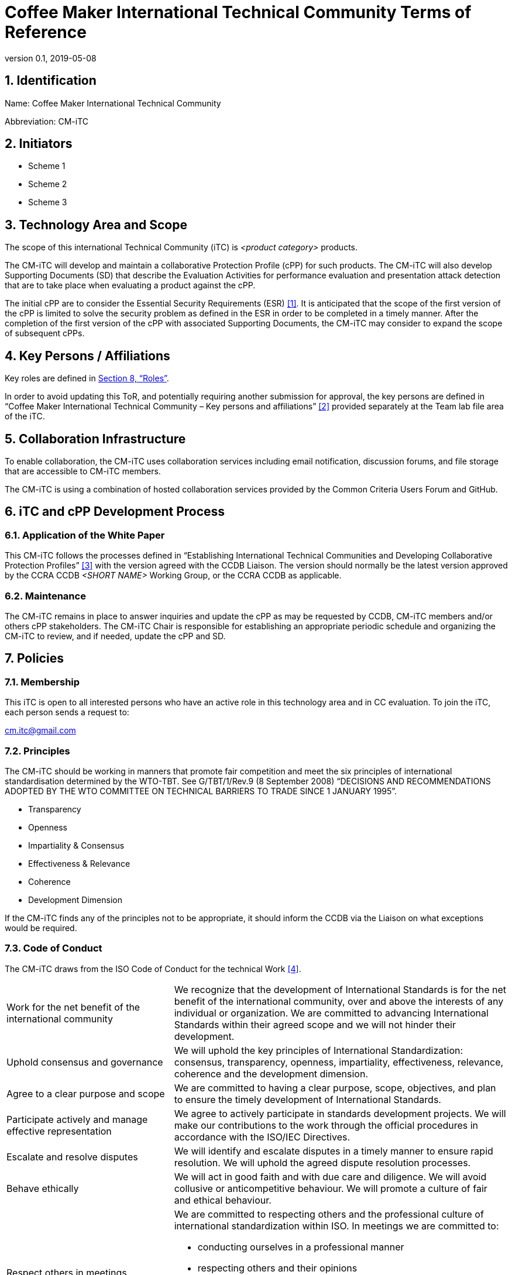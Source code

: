 = Coffee Maker International Technical Community Terms of Reference
:showtitle:
:sectnumlevels: 3
:table-caption: Table
:imagesdir: images
:icons: font
:revnumber: 0.1
:revdate: 2019-05-08
:xrefstyle: full

:iTC-longname: Coffee Maker
:iTC-shortname: CM-iTC
:iTC-email: cm.itc@gmail.com
:iTC-website: https://coffeemaker.github.io/
:iTC-GitHub: https://github.com/coffeemaker/repository/

:sectnums:
== Identification
Name: {iTC-longname} International Technical Community

Abbreviation: {iTC-shortname}

== Initiators
* Scheme 1
* Scheme 2
* Scheme 3

== Technology Area and Scope
The scope of this international Technical Community (iTC) is _<product category>_ products. 

The {iTC-shortname} will develop and maintain a collaborative Protection Profile (cPP) for such products. The {iTC-shortname} will also develop Supporting Documents (SD) that describe the Evaluation Activities for performance evaluation and presentation attack detection that are to take place when evaluating a product against the cPP.

The initial cPP are to consider the Essential Security Requirements (ESR) <<1>>. It is anticipated that the scope of the first version of the cPP is limited to solve the security problem as defined in the ESR in order to be completed in a timely manner. After the completion of the first version of the cPP with associated Supporting Documents, the {iTC-shortname} may consider to expand the scope of subsequent cPPs.   

== Key Persons / Affiliations
Key roles are defined in <<Roles>>.

In order to avoid updating this ToR, and potentially requiring another submission for approval, the key persons are defined in “{iTC-longname} International Technical Community – Key persons and affiliations” <<2>> provided separately at the Team lab file area of the iTC.

== Collaboration Infrastructure
To enable collaboration, the {iTC-shortname} uses collaboration services including email notification, discussion forums, and file storage that are accessible to {iTC-shortname} members. 

The {iTC-shortname} is using a combination of hosted collaboration services provided by the Common Criteria Users Forum and GitHub.

== iTC and cPP Development Process
=== Application of the White Paper
This {iTC-shortname} follows the processes defined in “Establishing International Technical Communities and Developing Collaborative Protection Profiles” <<3>> with the version agreed with the CCDB Liaison. The version should normally be the latest version approved by the CCRA CCDB _<SHORT NAME>_ Working Group, or the CCRA CCDB as applicable. 

=== Maintenance
The {iTC-shortname} remains in place to answer inquiries and update the cPP as may be requested by CCDB, {iTC-shortname} members and/or others cPP stakeholders. The {iTC-shortname} Chair is responsible for establishing an appropriate periodic schedule and organizing the {iTC-shortname} to review, and if needed, update the cPP and SD.

== Policies
=== Membership
This iTC is open to all interested persons who have an active role in this technology area and in CC evaluation. To join the iTC, each person sends a request to:

{iTC-email}

=== Principles
The {iTC-shortname} should be working in manners that promote fair competition and meet the six principles of international standardisation determined by the WTO-TBT. See G/TBT/1/Rev.9 (8 September 2008) “DECISIONS AND RECOMMENDATIONS ADOPTED BY THE WTO COMMITTEE ON TECHNICAL BARRIERS TO TRADE SINCE 1 JANUARY 1995”.

* Transparency
* Openness
* Impartiality & Consensus
* Effectiveness & Relevance
* Coherence
* Development Dimension

If the {iTC-shortname} finds any of the principles not to be appropriate, it should inform the CCDB via the Liaison on what exceptions would be required.

=== Code of Conduct
The {iTC-shortname} draws from the ISO Code of Conduct for the technical Work <<4>>.

[cols=".^1,.^2"]
|===

|Work for the net benefit of the international community
|We recognize that the development of International Standards is for the net benefit of the international community, over and above the interests of any individual or organization. We are committed to advancing International Standards within their agreed scope and we will not hinder their development.

|Uphold consensus and governance
|We will uphold the key principles of International Standardization: consensus, transparency, openness, impartiality, effectiveness, relevance, coherence and the development dimension.

|Agree to a clear purpose and scope
|We are committed to having a clear purpose, scope, objectives, and plan to ensure the timely development of International Standards.

|Participate actively and manage effective representation	
|We agree to actively participate in standards development projects. We will make our contributions to the work through the official procedures in accordance with the ISO/IEC Directives.

|Escalate and resolve disputes
|We will identify and escalate disputes in a timely manner to ensure rapid resolution. We will uphold the agreed dispute resolution processes.

|Behave ethically
|We will act in good faith and with due care and diligence. We will avoid collusive or anticompetitive behaviour. We will promote a culture of fair and ethical behaviour.

|Respect others in meetings
a|We are committed to respecting others and the professional culture of international standardization within ISO. In meetings we are committed to:

* conducting ourselves in a professional manner
* respecting others and their opinions
* accepting group decisions
* ensuring that the views of all (including those whose first language is not that of the meeting) are heard and understood

|===

=== Language
The {iTC-shortname} work and documents will be executed in the English language.

=== Revision of the Terms-of-Reference
The ToR should be subject for discussion and revision as needed and agreed upon within the {iTC-shortname}. 

The CCDB should be informed via the CCDB Liaison whenever changes are made to the ToR that are principal in nature and may affect the endorsement status of the {iTC-shortname} within the CCRA.

=== Decision-making
==== Editorial decisions
Editorial decisions (including correction of technical inconsistencies) are made at the discretion of the Technical Editor, in consultation with the Core SMEs and {iTC-shortname} Chair when needed.

==== Technical decisions
Ideally, technical decisions are made by reaching group consensus. In most cases, the Core SMEs will be able to propose a resolution that is acceptable to the {iTC-shortname} and the originator of the issue. 
As a guideline, decisions are made according to the following process:

. An issue is posted by a member, preferably including the member’s proposed solution
. The Core SMEs considers the issue and comments
. The Core SMEs post a proposed resolution
. Technical Editor and original issuer reviews the proposed resolution
. Technical Editor makes a judgment
.. Needs further study – notify the {iTC-shortname}, send back to (3)
.. Needs a vote – iTC votes, then send back to (5)
.. Proposed resolution is accepted – notify the {iTC-shortname}, implement, and close issue
. Implement 5(c) and close the issue.

Other {iTC-shortname} members are encouraged to post comments in response to issues and proposed resolutions at any time.

A typical issue should be resolved within a two week period. Some issues may require more time for study and deliberation or due to holidays or other events. 

=== Voting
Decision shall be taken on the basis of the consensus principle.

[quote,ISO/IEC Guide 2:2004]
____
consensus: General agreement, characterized by the absence of sustained opposition to substantial issues by any important part of the concerned interests and by a process that involves seeking to take into account the views of all parties concerned and to reconcile any conflicting arguments.

NOTE Consensus need not imply unanimity.
____

Voting is used infrequently as a way to formally decide on a particular issue or on the proposed completion of a development phase. 

Voting is limited specifically to the members defined at the time the vote is called. Membership in the {iTC-shortname} is defined as inclusion on the {iTC-shortname} mailing list.

One vote is allowed for each member organization, not for each individual member, regardless of membership within the {iTC-shortname}. “Organization” is defined according to the definition adopted by the CCUF; for commercial enterprises, a parent company and all of its divisions and subsidiaries comprise one organization. It is the responsibility of each organization to determine which individual member will cast a vote on its behalf.

As a guideline, voting takes place according to the following process:
. A Call for Votes is posted, including the mechanism for casting ballots and time period during which ballots are accepted
. At the end of the voting period, ballots are tabulated and reviewed by the Chairperson or the Technical Editor
. Results of voting are posted, including a summary of the vote and the votes cast by each organization. 

This process is illustrated, below. Timing for each part of the process is provided as a benchmark. A typical voting cycle should be completed within a three-week period. Some voting periods may be longer due to holidays or other events. 

[#img-FIA-MBE-EXT] 
.Component levelling 
[ditaa]
....
                  +--------------+    +--------------+                     +--------------+
 /-----------\    |              |    |              |    /-----------\    |              |    /-----------\
 |           |    | #1           |    | #2           |    |           |    | #3           |    |           |
 | New Vote  |    | Call for     |    | Member       |    | Voting is |    | Ballots are  |    |    End    |
 |           |--->| Vote is      +--->| organizations|--->|   Closed  |--->| tabulated    |--->|           |
 |           |    | announced    |    | may cast     |    |           |    | and results  |    |           |
 \-----------/    |              |    | their ballots|    \-----------/    | posted       |    \-----------/
                  |              |    |              |         | |         |              |
                  +--------------+    +--------------+         | |         +--------------+
                         |                                     | |                 |
                         \-------------------+-----------------/ \--------+--------/
                                             |                            |
                                         Two Weeks                    One Weeks
....

Votes submitted shall be explicit: positive, negative, or abstention. A positive vote may be accompanied by editorial or technical comments, on the understanding that the iTC Chair or Technical Editor (as applicable) will decide how to deal with them. If a voting member finds the proposal unacceptable, it shall vote negatively and state the technical reasons. It may indicate that the acceptance of specified technical modifications will change its negative vote to one of approval, but it shall not cast an affirmative vote which is conditional on the acceptance of modifications.

A vote is approved if:
. a two-thirds majority of the votes cast by the voting members of the {iTC-shortname} are in favour, and
. not more than one-quarter of the total number of votes cast are negative.

Abstentions are excluded when the votes are counted, as well as negative votes not accompanied by technical reasons.

=== Meetings
Meetings are held at times, with frequency, and in forms that are determined by the {iTC-shortname} members.

=== Record-keeping
The following records are created and maintained:

* Meeting attendance and summary of decisions
* Action items and their disposition
* Comments and resolutions
* Interim draft documents
* iTC Roster with indication of voting members
* Key persons and affiliations

These records are accessible to {iTC-shortname} members.

=== Patent and other intellectual property
==== Essential patents
“Essential Patent” means any issued or pending patent claim for which its use is necessary (i.e., there is no commercially and technically feasible non-infringing alternative) to fulfill the conformance requirements of the Collaborative Protection Profile or Supporting Documents produced by the {iTC-shortname}.

{iTC-shortname} members must inform the Chairperson if they are personally aware of any potential Essential Patent, regardless of the owner or controller of such patents.

As soon as an Essential Patent is identified, the {iTC-shortname} should seek resolution in the following priority order:

. The owner of the Essential Patent grants a license, on reciprocally reasonable and non-discriminatory terms and conditions, to anyone desiring to manufacture, sell, or otherwise employ products conforming to the Collaborative Protection Profile or Supporting Documents; or,
. If the owner of the Essential Patent is unwilling or unable to grant such a license, then the {iTC-shortname} should modify the cPP or SDs so as not to infringe on the Essential Patent. 

==== Members’ intellectual property
{iTC-shortname} members are solely responsible for protecting their organization’s proprietary, trade secret, or other sensitive information. The Chairperson, other members, and the technical infrastructure used by the {iTC-shortname}, do not provide any assurance of such protection.

==== Work product ownership
No copyrights will be asserted on the Collaborative Protection Profile and Supporting Documents. {iTC-shortname} members may use those work products but may not assert moral or authorship rights. The use of those work products is controlled by the Common Criteria evaluation process: claims of conformance to the work products are meaningless without Common Criteria certification.

=== Inappropriate topics
iTC members should not discuss topics that could be interpreted as collusion, such as pricing, licensing terms, territories, market shares, or litigation. {iTC-shortname} members are encouraged to inform the Chairperson if they become aware of such discussions.

=== Common Criteria considerations
The products of this {iTC-shortname} will conform to CCRA requirements for mutual recognition.

Other considerations, such as CC/CEM conformance and PP evaluation, are to be determined.

== Roles
=== Initiator(s)
Initiators represent the national government(s) who requested the development of the cPPs and SDs for this technology area. The initiators do not have any particular responsibilities in the {iTC-shortname}, but they can have other roles as well in the {iTC-shortname} according to the ToR. Initiators of the {iTC-longname} cPP are listed in <<Initiators>>.

=== Chairperson(s)
Chairpersons oversee the operation of the {iTC-shortname} in accordance with the ToR: assign or approve key persons, set and manage schedules, convene meetings, plan and lead activities, solicit participation and input, manage issues and discussions. Chairpersons can also work as core SMEs and make comments or vote on any technical issues. However comments or vote from chairpersons are treated equally and any decision-making should be done as described at <<Decision-making>>.

Every 12 months, or when necessary due to vacancies, or when so requested by members of the {iTC-shortname}, the {iTC-shortname} Chair should discuss the current assignments of key persons with the {iTC-shortname} membership.

=== Record Manager
The record manager is a role that primarily supports the {iTC-shortname} Chair. Unless agreed otherwise with the {iTC-shortname} Chair, the responsibilities include:

* Establish and maintain a record with key persons and their affiliations.
* Establish and maintain an updated roster, including identity of organisations/nations eligible to vote.
* Administrate membership applications.
* Keep mailing lists up to date.
* Provide access for new members to appropriate {iTC-shortname} resources.
* Make notes of meetings. 
* Keep the {iTC-shortname} action item list updated.
* Ensure that {iTC-shortname} records are maintained, available and in good order.
* Support the {iTC-shortname} Chair in daily operation of the {iTC-shortname}.

=== Technical Editor(s)
Technical Editors serve as the primary author for the cPPs and SDs: create and update documents to reflect the decisions of the {iTC-shortname}, post drafts for access by {iTC-shortname} members, and finalize drafts for approval. 

=== Core SMEs
Core Subject Matter Experts comprise a team that develops the initial drafts of cPPs and SDs, evaluates issues and comments, and proposes appropriate and equitable resolutions to the {iTC-shortname}. The Core SME team is composed of a balance of industry, end user, and Common Criteria experts who can work effectively with the rest of the {iTC-shortname} members. Core SMEs should have adequate competence, time and resources available in order to contribute to provide timely resolutions to the {iTC-shortname}.

==== Industry SMEs
Industry SMEs provide knowledge of the technology area and experience with product evaluation. They also help make appropriate decisions based on their practical knowledge of markets, customer expectations, implementation, and costs. 

==== Lab  SMEs
Lab SMEs provide a solid understanding the evaluation process in the various schemes under the CCRA, and can offer contributions from a unique perspective. They can offer perspective on evaluation activities (what the evaluator does to test or otherwise confirm compliance with requirements), and well as ensuring the requirements are written in such a way that there can be a clear pass/fail criteria.

==== Certification Body SMEs
Common Criteria certification bodies provide knowledge and experience in the expression of functional and assurance requirements in the language of the CC, and help ensure that the cPP and SDs comply with CCRA-accepted standards and practices.

==== Other SMEs
Other SMEs can come from a wide range of background, including government technical experts, end user representatives, as well as consultants or those from academia.

== References
* [#1]#[1]# {iTC-longname} Essential Security Requirements, {iTC-website}[Online] (link when draft published)
* [#2]#[2]# {iTC-longname} International Technical Community - Key Persons and Affiliations, {iTC-website}[Online] (link when available)
* [#3]#[3]# Establishing International Technical Communities and collaborative Protection Profiles development, http://www.commoncriteriaportal.org/files/communities/Establishing%20iTCs%20and%20cPP%20development%20-%20v0-7.pdf [Online]
* [#4]#[4]# ISO Code of Conduct for the technical work, http://www.iso.org/iso/codes_of_conduct.pdf [Online]